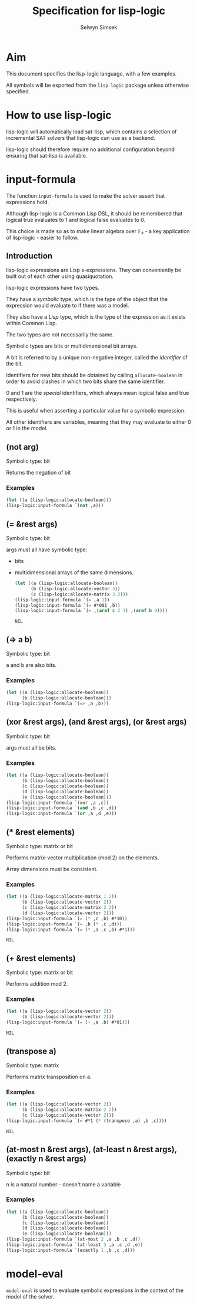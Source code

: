 #+TITLE: Specification for lisp-logic
#+AUTHOR: Selwyn Simsek

* Aim
This document specifies the lisp-logic language, with a few examples.

All symbols will be exported from the ~lisp-logic~ package unless otherwise specified.

* How to use lisp-logic

lisp-logic will automatically load sat-lisp, which contains a selection of incremental SAT solvers that lisp-logic can use as a backend.

lisp-logic should therefore require no additional configuration beyond ensuring that sat-lisp is available.

* input-formula
The function ~input-formula~ is used to make the solver assert that expressions hold.

Although lisp-logic is a Common Lisp DSL, it should be remembered that logical true evaluates to 1 and logical false evaluates to 0.

This choice is made so as to make linear algebra over 𝔽₂ - a key application of lisp-logic - easier to follow.

** Introduction
lisp-logic expressions are Lisp s-expressions. They can conveniently be built out of each other using quasiquotation.

lisp-logic expressions have two types.

They have a /symbolic/ type, which is the type of the object that the expression would evaluate to if there was a model.

They also have a /Lisp/ type, which is the type of the expression as it exists within Common Lisp.

The two types are not necessarily the same.

Symbolic types are bits or multidimensional bit arrays.

A bit is referred to by a unique non-negative integer, called the /identifier/ of the bit.

Identifiers for new bits should be obtained by calling ~allocate-boolean~ in order to avoid clashes in which two bits share the same identifier.

0 and 1 are the /special/ identifiers, which always mean logical false and true respectively.

This is useful when asserting a particular value for a symbolic expression.

All other identifiers are variables, meaning that they may evaluate to either 0 or 1 in the model.

** (not arg)
Symbolic type: bit

Returns the negation of bit

*** Examples
#+BEGIN_SRC lisp
  (let ((a (lisp-logic:allocate-boolean)))
  (lisp-logic:input-formula `(not ,a)))
#+END_SRC

#+RESULTS:
: NIL

** (= &rest args)
Symbolic type: bit

args must all have symbolic type:

+ bits
+ multidimensional arrays of the same dimensions.
  #+BEGIN_SRC lisp
    (let ((a (lisp-logic:allocate-boolean))
          (b (lisp-logic:allocate-vector 3))
          (c (lisp-logic:allocate-matrix 3 2)))
    (lisp-logic:input-formula `(= ,a 1))
    (lisp-logic:input-formula `(= #*001 ,b))
    (lisp-logic:input-formula `(= ,(aref c 2 1) ,(aref b 0))))
  #+END_SRC

  #+RESULTS:
  : NIL

** (=> a b)
Symbolic type: bit

a and b are also bits.
*** Examples
#+BEGIN_SRC lisp
    (let ((a (lisp-logic:allocate-boolean))
          (b (lisp-logic:allocate-boolean)))
    (lisp-logic:input-formula `(=> ,a ,b)))
#+END_SRC

#+RESULTS:
: NIL

** (xor &rest args), (and &rest args), (or &rest args)
Symbolic type: bit

args must all be bits.

*** Examples
#+BEGIN_SRC lisp
    (let ((a (lisp-logic:allocate-boolean))
          (b (lisp-logic:allocate-boolean))
          (c (lisp-logic:allocate-boolean))
          (d (lisp-logic:allocate-boolean))
          (e (lisp-logic:allocate-boolean)))
    (lisp-logic:input-formula `(xor ,a ,c))
    (lisp-logic:input-formula `(and ,b ,c ,d))
    (lisp-logic:input-formula `(or ,a ,d ,e)))
#+END_SRC

#+RESULTS:
: NIL

** (* &rest elements)
Symbolic type: matrix or bit

Performs matrix-vector multiplication (mod 2) on the elements.

Array dimensions must be consistent.
*** Examples
  #+BEGIN_SRC lisp
    (let ((a (lisp-logic:allocate-matrix 1 2))
          (b (lisp-logic:allocate-vector 2))
          (c (lisp-logic:allocate-matrix 2 2))
          (d (lisp-logic:allocate-vector 2)))
    (lisp-logic:input-formula `(= (* ,c ,b) #*10))
    (lisp-logic:input-formula `(= ,b (* ,c ,d)))
    (lisp-logic:input-formula `(= (* ,a ,c ,b) #*1)))
  #+END_SRC

  #+RESULTS:
  : NIL

** (+ &rest elements)
Symbolic type: matrix or bit

Performs addition mod 2.

*** Examples
  #+BEGIN_SRC lisp
    (let ((a (lisp-logic:allocate-vector 2))
          (b (lisp-logic:allocate-vector 2)))
    (lisp-logic:input-formula `(= (+ ,a ,b) #*01)))
  #+END_SRC

  #+RESULTS:
  : NIL

** (transpose a)
Symbolic type: matrix

Performs matrix transposition on a.

*** Examples
  #+BEGIN_SRC lisp
    (let ((a (lisp-logic:allocate-vector 2))
          (b (lisp-logic:allocate-matrix 2 2))
          (c (lisp-logic:allocate-vector 2)))
    (lisp-logic:input-formula `(= #*1 (* (transpose ,a) ,b ,c))))
  #+END_SRC

  #+RESULTS:
  : NIL

** (at-most n &rest args), (at-least n &rest args), (exactly n &rest args)
Symbolic type: bit

n is a natural number - doesn't name a variable

*** Examples

#+BEGIN_SRC lisp
    (let ((a (lisp-logic:allocate-boolean))
          (b (lisp-logic:allocate-boolean))
          (c (lisp-logic:allocate-boolean))
          (d (lisp-logic:allocate-boolean))
          (e (lisp-logic:allocate-boolean)))
    (lisp-logic:input-formula `(at-most 2 ,a ,b ,c ,d))
    (lisp-logic:input-formula `(at-least 3 ,a ,c ,d ,e))
    (lisp-logic:input-formula `(exactly 1 ,b ,c ,d)))
#+END_SRC

#+RESULTS:
: NIL

* model-eval
~model-eval~ is used to evaluate symbolic expressions in the context of the model of the solver.
